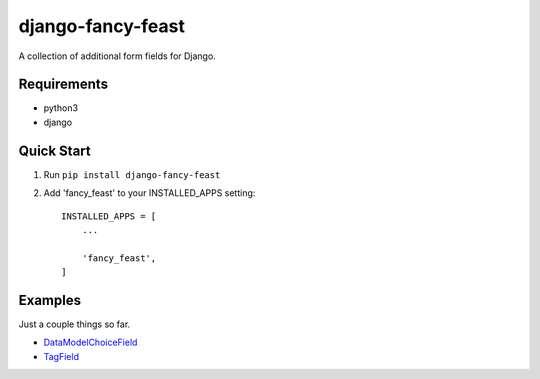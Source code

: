==================
django-fancy-feast
==================

A collection of additional form fields for Django.

Requirements
------------
- python3
- django

Quick Start
-----------

1. Run ``pip install django-fancy-feast``

2. Add 'fancy_feast' to your INSTALLED_APPS setting::

    INSTALLED_APPS = [
        ...

        'fancy_feast',
    ]

Examples
--------

Just a couple things so far.

- `DataModelChoiceField <docs/DataModelChoiceField.rst>`_
- `TagField <docs/TagField.rst>`_

